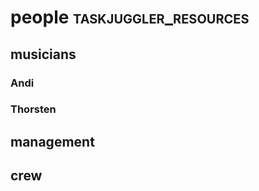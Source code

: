 #+STARTUP: showeverything

* people :taskjuggler_resources:
** musicians 
   :PROPERTIES:
   :resource_id: musicians
   :END:

*** Andi
   :PROPERTIES:
   :resource_id: ak
   :instrument: guitar
   :END:

*** Thorsten
   :PROPERTIES:
   :resource_id: tj
   :instrument: guitar
   :END:

** management
   :PROPERTIES:
   :resource_id: management
   :END:

** crew 
   :PROPERTIES:
   :resource_id: crew
   :END:



